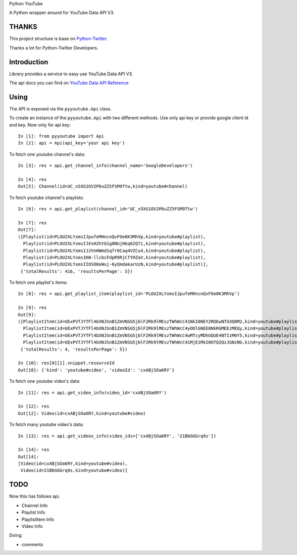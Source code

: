 Python YouTube

A Python wrapper around for YouTube Data API V3.

.. image:: https://travis-ci.org/MerleLiuKun/python-youtube.svg?branch=master
    :target: https://travis-ci.org/MerleLiuKun/python-youtube

.. image:: https://codecov.io/gh/MerleLiuKun/python-youtube/branch/master/graph/badge.svg
    :target: https://codecov.io/gh/MerleLiuKun/python-youtube

======
THANKS
======

This project structure is base on `Python-Twitter <https://github.com/bear/python-twitter>`_.

Thanks a lot for Python-Twitter Developers.

============
Introduction
============

Library provides a service to easy use YouTube Data API V3.

The api docs you can find on `YouTube Data API Reference <https://developers.google.com/youtube/v3/docs/>`_

=====
Using
=====

The API is exposed via the ``pyyoutube.Api`` class.

To create an instance of the ``pyyoutube.Api`` with two different methods.
Use only api key or provide google client id and key.
Now only for api key::

    In [1]: from pyyoutube import Api
    In [2]: api = Api(api_key='your api key')


To fetch one youtube channel's data::

    In [3]: res = api.get_channel_info(channel_name='GoogleDevelopers')

    In [4]: res
    Out[5]: Channel(id=UC_x5XG1OV2P6uZZ5FSM9Ttw,kind=youtube#channel)

To fetch youtube channel's playlists::

    In [6]: res = api.get_playlist(channel_id='UC_x5XG1OV2P6uZZ5FSM9Ttw')

    In [7]: res
    Out[7]:
    ([Playlist(id=PLOU2XLYxmsIJpufeMHncnQvFOe0K3MhVp,kind=youtube#playlist),
      Playlist(id=PLOU2XLYxmsIJXsH2htG1g0NUjHGq62Q7i,kind=youtube#playlist),
      Playlist(id=PLOU2XLYxmsIJJVnHWmd1qfr0Caq4VZCu4,kind=youtube#playlist),
      Playlist(id=PLOU2XLYxmsIKW-llcbcFdpR9RjCfYHZaV,kind=youtube#playlist),
      Playlist(id=PLOU2XLYxmsIIOSO0eWuj-6yQmdakarUzN,kind=youtube#playlist)],
     {'totalResults': 416, 'resultsPerPage': 5})

To fetch one playlist's items::

    In [8]: res = api.get_playlist_item(playlist_id='PLOU2XLYxmsIJpufeMHncnQvFOe0K3MhVp')

    In [9]: res
    Out[9]:
    ([PlaylistItem(id=UExPVTJYTFl4bXNJSnB1ZmVNSG5jblF2Rk9lMEszTWhWcC41NkI0NEY2RDEwNTU3Q0M2,kind=youtube#playlistItem),
      PlaylistItem(id=UExPVTJYTFl4bXNJSnB1ZmVNSG5jblF2Rk9lMEszTWhWcC4yODlGNEE0NkRGMEEzMEQy,kind=youtube#playlistItem),
      PlaylistItem(id=UExPVTJYTFl4bXNJSnB1ZmVNSG5jblF2Rk9lMEszTWhWcC4wMTcyMDhGQUE4NTIzM0Y5,kind=youtube#playlistItem),
      PlaylistItem(id=UExPVTJYTFl4bXNJSnB1ZmVNSG5jblF2Rk9lMEszTWhWcC41MjE1MkI0OTQ2QzJGNzNG,kind=youtube#playlistItem)],
     {'totalResults': 4, 'resultsPerPage': 5})

    In [10]: res[0][1].snippet.resourceId
    Out[10]: {'kind': 'youtube#video', 'videoId': 'cxABjSOa6RY'}

To fetch one youtube video's data::

    In [11]: res = api.get_video_info(video_id='cxABjSOa6RY')

    In [12]: res
    Out[12]: Video(id=cxABjSOa6RY,kind=youtube#video)

To fetch many youtube video's data::

    In [13]: res = api.get_videos_info(video_ids=['cxABjSOa6RY', '21BbGGGrq9s'])

    In [14]: res
    Out[14]:
    [Video(id=cxABjSOa6RY,kind=youtube#video),
     Video(id=21BbGGGrq9s,kind=youtube#video)]

====
TODO
====

Now this has follows api.

- Channel Info
- Playlist Info
- PlaylistItem Info
- Video Info

Doing:

- comments